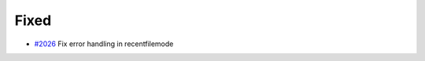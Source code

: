 .. _#2026:  https://github.com/fox0430/moe/pull/2026

Fixed
.....

- `#2026`_ Fix error handling in recentfilemode

